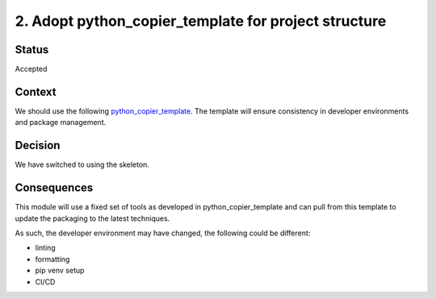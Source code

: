 2. Adopt python_copier_template for project structure
=====================================================

Status
------

Accepted

Context
-------

We should use the following `python_copier_template <https://github.com/DiamondLightSource/python_copier_template>`_.
The template will ensure consistency in developer
environments and package management.

Decision
--------

We have switched to using the skeleton.

Consequences
------------

This module will use a fixed set of tools as developed in python_copier_template
and can pull from this template to update the packaging to the latest techniques.

As such, the developer environment may have changed, the following could be
different:

- linting
- formatting
- pip venv setup
- CI/CD
